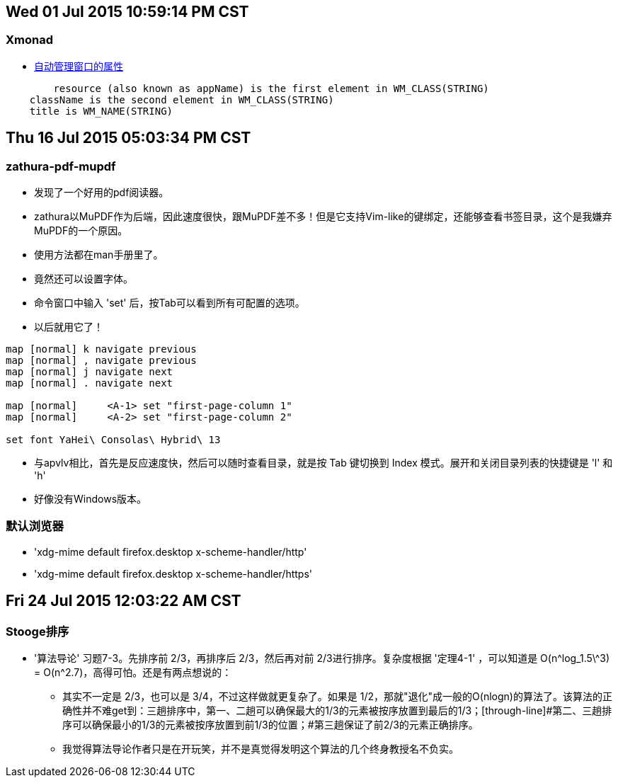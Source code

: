 == Wed 01 Jul 2015 10:59:14 PM CST
=== Xmonad
* https://wiki.haskell.org/Xmonad/Frequently_asked_questions#I_need_to_find_the_class_title_or_some_other_X_property_of_my_program[自动管理窗口的属性]
--------------------------------------------------
	resource (also known as appName) is the first element in WM_CLASS(STRING)
    className is the second element in WM_CLASS(STRING)
    title is WM_NAME(STRING) 
--------------------------------------------------

== Thu 16 Jul 2015 05:03:34 PM CST
=== zathura-pdf-mupdf
* 发现了一个好用的pdf阅读器。
* zathura以MuPDF作为后端，因此速度很快，跟MuPDF差不多！但是它支持Vim-like的键绑定，还能够查看书签目录，这个是我嫌弃MuPDF的一个原因。
* 使用方法都在man手册里了。
* 竟然还可以设置字体。
* 命令窗口中输入 'set' 后，按Tab可以看到所有可配置的选项。
* 以后就用它了！
----------------------------------------
map [normal] k navigate previous
map [normal] , navigate previous
map [normal] j navigate next
map [normal] . navigate next

map [normal]     <A-1> set "first-page-column 1"
map [normal]     <A-2> set "first-page-column 2"

set font YaHei\ Consolas\ Hybrid\ 13
----------------------------------------

* 与apvlv相比，首先是反应速度快，然后可以随时查看目录，就是按 Tab 键切换到 Index 模式。展开和关闭目录列表的快捷键是 'l' 和 'h'
* 好像没有Windows版本。

=== 默认浏览器
* 'xdg-mime default firefox.desktop x-scheme-handler/http'
* 'xdg-mime default firefox.desktop x-scheme-handler/https'

== Fri 24 Jul 2015 12:03:22 AM CST
=== Stooge排序
* '算法导论' 习题7-3。先排序前 2/3，再排序后 2/3，然后再对前 2/3进行排序。复杂度根据 '定理4-1' ，可以知道是 O(n\^log_1.5\^3) = O(n^2.7)，高得可怕。还是有两点想说的：
	** 其实不一定是 2/3，也可以是 3/4，不过这样做就更复杂了。如果是 1/2，那就"退化"成一般的O(nlogn)的算法了。该算法的正确性并不难get到：三趟排序中，第一、二趟可以确保最大的1/3的元素被按序放置到最后的1/3；[through-line]#第二、三趟排序可以确保最小的1/3的元素被按序放置到前1/3的位置；#第三趟保证了前2/3的元素正确排序。
	** 我觉得算法导论作者只是在开玩笑，并不是真觉得发明这个算法的几个终身教授名不负实。

